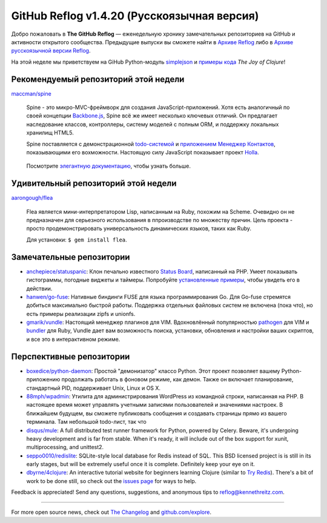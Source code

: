 GitHub Reflog v1.4.20 (Русскоязычная версия)
=====================

Добро пожаловать в **The GitHub Reflog** — еженедельную хронику замечательных 
репозиториев на GitHub и активности открытого сообщества. Предыдущие выпуски 
вы сможете найти в
`Архиве Reflog <https://github.com/kennethreitz/github-reflog>`_ либо в 
`Архиве русскоязычной версии Reflog <https://github.com/kennethreitz/github-reflog>`_.

На этой неделе мы приветствуем на GiHub Python-модуль
`simplejson <https://github.com/simplejson/simplejson/>`_
и `примеры кода <https://github.com/joyofclojure/book-source>`_ *The Joy of Clojure*!

Рекомендуемый репозиторий этой недели
~~~~~~~~~~~~~~~~~~~~~~~~~

`maccman/spine <https://github.com/maccman/spine>`_

    Spine - это микро-MVC-фреймворк для создания JavaScript-приложений. 
    Хотя есть аналогичный по своей концепции 
    `Backbone.js <https://github.com/documentcloud/backbone>`_, Spine
    всё же имеет несколько ключевых отличий. Он предлагает наследование классов,
    контроллеры, систему моделей с полным ORM, и поддержку локальных хранилищ HTML5.

    Spine поставляется с демонстрационной 
    `todo-системой <https://github.com/maccman/spine.todos>`_ и
    `приложением Менеджер Контактов <https://github.com/maccman/spine.contacts>`_,
    показывающими его вохможности. Настоящую силу JavaScript показывает проект
    `Holla <https://github.com/maccman/holla>`_.

    .. figure:: https://github.com/kennethreitz/github-reflog/raw/52de8843ddf4fec679320a29646055952457abda/ext/spine-todo.png
       :align: center
       :alt: 
   

    Посмотрите
    `элегантную документацию <http://maccman.github.com/spine/>`_, чтобы узнать больше.

Удивительный репозиторий этой недели
~~~~~~~~~~~~~~~~~~~~~~~~

`aarongough/flea <https://github.com/aarongough/flea>`_

    Flea является мини-интерпретатором Lisp, написанным на Ruby, похожим на Scheme.
    Очевидно он не предназначен для серьезного использования в ппроизводстве по
    множеству причин. Цель проекта - просто продемонстрировать универсальность
    динамических языков, таких как Ruby. 

    Для установки: ``$ gem install flea``.

Замечательные репозитории
~~~~~~~~~~~~~~~~


-  `anchepiece/statuspanic <https://github.com/anchepiece/statuspanic>`_:
   Клон печально известного
   `Status Board <http://www.panic.com/blog/2010/03/the-panic-status-board/>`_,
   написанный на PHP. Умеет показывать гистограммы, погодные виджеты и таймеры. 
   Попробуйте
   `установленные примеры <http://allynbauer.com/software/statuspanic/>`_,
   чтобы увидеть его в действии.

-  `hanwen/go-fuse <https://github.com/hanwen/go-fuse>`_:
   Нативные биндинги FUSE для языка программирования Go. Для Go-fuse стремятся
   добиться максимально быстрой работы. Поддержка отдельных файловых систем 
   не включена (пока что), но есть примеры реализации zipfs и unionfs.

-  `gmarik/vundle <https://github.com/gmarik/vundle>`_: 
   Настоящий менеджер плагинов для VIM. Вдохновлённый популярностью
   `pathogen <https://github.com/tpope/vim-pathogen>`_ для VIM и
   `bundler <https://github.com/carlhuda/bundler>`_ для Ruby, Vundle
   дает вам возможность поиска, установки, обновления и настройки
   ваших скриптов, и все это в интерактивном режиме.


Перспективные репозитории
~~~~~~~~~~~~~~~


-  `boxedice/python-daemon <https://github.com/boxedice/python-daemon>`_:
   Простой "демонизатор" классо Python. Этот проект позволяет вашему 
   Python-приложению продолжать работать в фоновом режиме, как демон.
   Также он включает планирование, стандартный PID, поддерживает
   Unix, Linux и OS X.

-  `88mph/wpadmin <https://github.com/88mph/wpadmin>`_: Утилита
   для администрирования WordPress из командной строки, написанная на PHP. 
   В настоящее время может управлять учетными записями пользователей и 
   значениями настроек. В ближайшем будущем, вы сможете публиковать сообщения и 
   создавать страницы прямо из вашего терминала.
   Там небольшой todo-лист, так что 

-  `disqus/mule <https://github.com/disqus/mule>`_: A full
   distributed test runner framework for Python, powered by Celery.
   Beware, it's undergoing heavy development and is far from stable.
   When it's ready, it will include out of the box support for xunit,
   multiprocessing, and unittest2.

-  `seppo0010/redislite <https://github.com/seppo0010/redislite>`_:
   SQLite-style local database for Redis instead of SQL. This BSD
   licensed project is is still in its early stages, but will be
   extremely useful once it is complete. Definitely keep your eye on
   it.

-  `dbyrne/4clojure <https://github.com/dbyrne/4clojure>`_: An
   interactive tutorial website for beginners learning Clojure
   (similar to
   `Try Redis <https://github.com/alexmchale/try.redis>`_). There's a
   bit of work to be done still, so check out the
   `issues page <https://github.com/dbyrne/4clojure/issues>`_ for ways
   to help.


Feedback is appreciated! Send any questions, suggestions, and
anonymous tips to reflog@kennethreitz.com.

--------------

For more open source news, check out
`The Changelog <http://thechangelog.com>`_ and
`github.com/explore <http://github.com/explore>`_.
